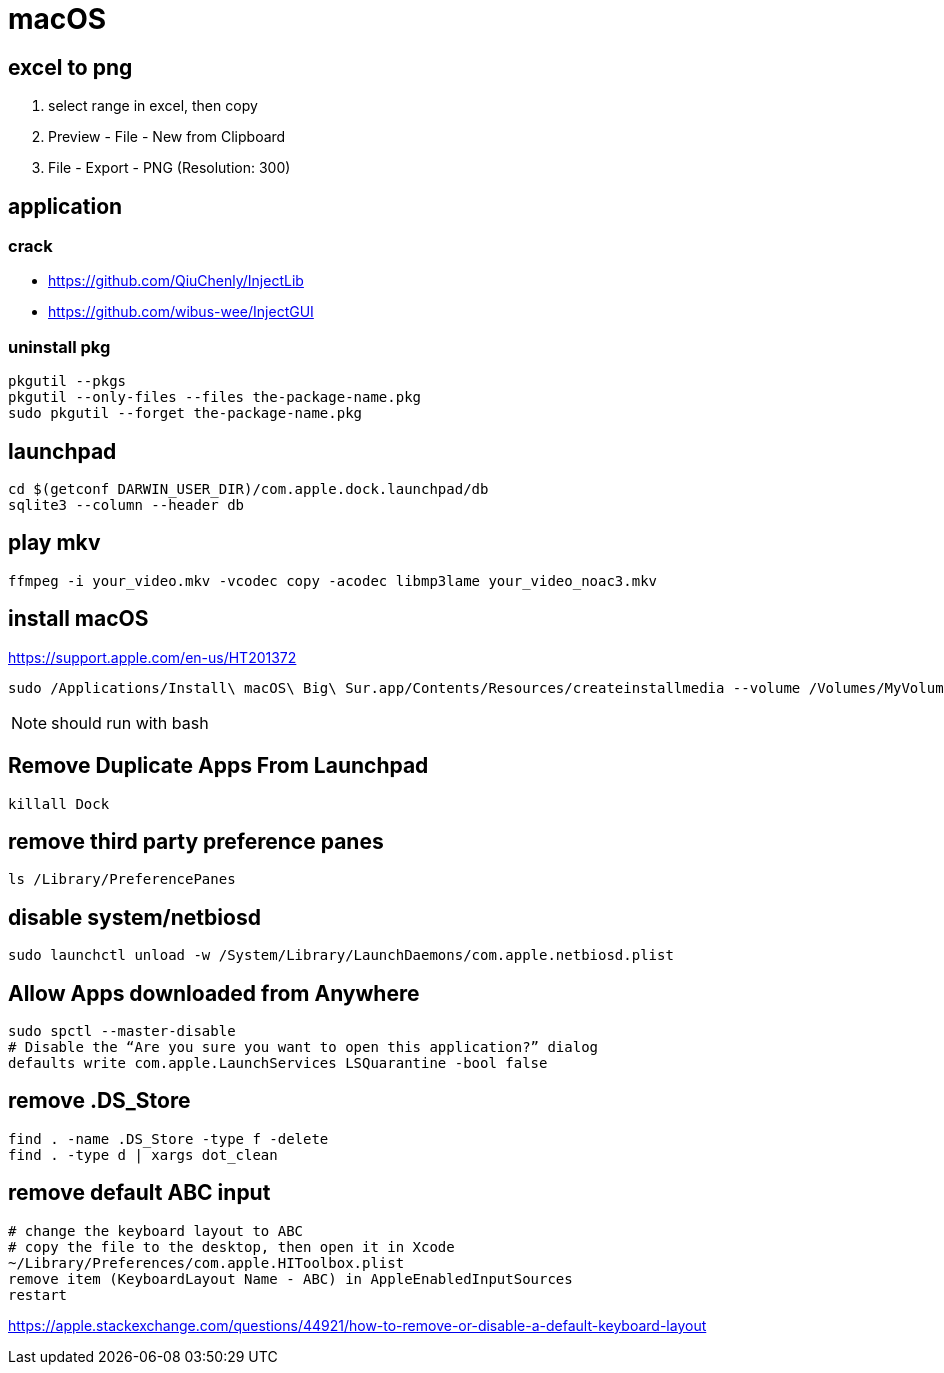 = macOS

[excel_to_png]
== excel to png
. select range in excel, then copy
. Preview - File - New from Clipboard
. File - Export - PNG (Resolution: 300)

== application

=== crack
- https://github.com/QiuChenly/InjectLib
- https://github.com/wibus-wee/InjectGUI

=== uninstall pkg
[source,batch]
----
pkgutil --pkgs
pkgutil --only-files --files the-package-name.pkg
sudo pkgutil --forget the-package-name.pkg
----

//== wake-on-lan
//----
//wakeonlan -i 192.168.1.255 04:d4:c4:94:43:81
//----

== launchpad
----
cd $(getconf DARWIN_USER_DIR)/com.apple.dock.launchpad/db
sqlite3 --column --header db
----

== play mkv
----
ffmpeg -i your_video.mkv -vcodec copy -acodec libmp3lame your_video_noac3.mkv
----

== install macOS
https://support.apple.com/en-us/HT201372

[source,bash]
sudo /Applications/Install\ macOS\ Big\ Sur.app/Contents/Resources/createinstallmedia --volume /Volumes/MyVolume

NOTE: should run with bash

== Remove Duplicate Apps From Launchpad
----
killall Dock
----

== remove third party preference panes
----
ls /Library/PreferencePanes
----

== disable system/netbiosd
----
sudo launchctl unload -w /System/Library/LaunchDaemons/com.apple.netbiosd.plist
----
//sudo launchctl unload -w /System/Library/LaunchAgents/com.apple.netbiosd.plist

== Allow Apps downloaded from Anywhere
----
sudo spctl --master-disable
# Disable the “Are you sure you want to open this application?” dialog
defaults write com.apple.LaunchServices LSQuarantine -bool false
----

== remove .DS_Store
----
find . -name .DS_Store -type f -delete
find . -type d | xargs dot_clean
----

== remove default ABC input
----
# change the keyboard layout to ABC
# copy the file to the desktop, then open it in Xcode
~/Library/Preferences/com.apple.HIToolbox.plist
remove item (KeyboardLayout Name - ABC) in AppleEnabledInputSources
restart
----
https://apple.stackexchange.com/questions/44921/how-to-remove-or-disable-a-default-keyboard-layout

